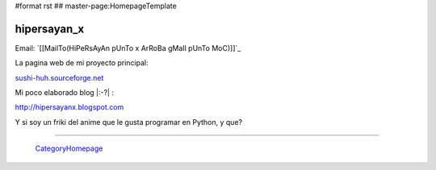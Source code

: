 #format rst
## master-page:HomepageTemplate

hipersayan_x
------------

Email: `[[MailTo(HiPeRsAyAn pUnTo x ArRoBa gMaIl pUnTo MoC)]]`_

La pagina web de mi proyecto principal:

`sushi-huh.sourceforge.net`_

Mi poco elaborado blog |:-?| :

http://hipersayanx.blogspot.com

.. You can even more obfuscate your email address by adding more uppercase letters followed by a leading and trailing blank.

Y si soy un friki del anime que le gusta programar en Python, y que?

-------------------------

 CategoryHomepage_

.. ############################################################################

.. _sushi-huh.sourceforge.net: http://sushi-huh.sourceforge.net

.. _CategoryHomepage: ../CategoryHomepage

